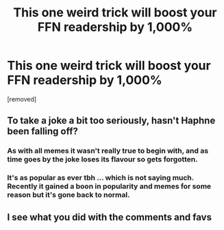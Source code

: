 #+TITLE: This one weird trick will boost your FFN readership by 1,000%

* This one weird trick will boost your FFN readership by 1,000%
:PROPERTIES:
:Author: rek-lama
:Score: 12
:DateUnix: 1606122263.0
:DateShort: 2020-Nov-23
:FlairText: Meme
:END:
[removed]


** To take a joke a bit too seriously, hasn't Haphne been falling off?
:PROPERTIES:
:Author: RowanWinterlace
:Score: 4
:DateUnix: 1606122951.0
:DateShort: 2020-Nov-23
:END:

*** As with all memes it wasn't really true to begin with, and as time goes by the joke loses its flavour so gets forgotten.
:PROPERTIES:
:Score: 4
:DateUnix: 1606130902.0
:DateShort: 2020-Nov-23
:END:


*** It's as popular as ever tbh ... which is not saying much. Recently it gained a boon in popularity and memes for some reason but it's gone back to normal.
:PROPERTIES:
:Author: TheLostCanvas
:Score: 2
:DateUnix: 1606138239.0
:DateShort: 2020-Nov-23
:END:


** I see what you did with the comments and favs
:PROPERTIES:
:Author: PercyPotter17
:Score: 1
:DateUnix: 1606142931.0
:DateShort: 2020-Nov-23
:END:
